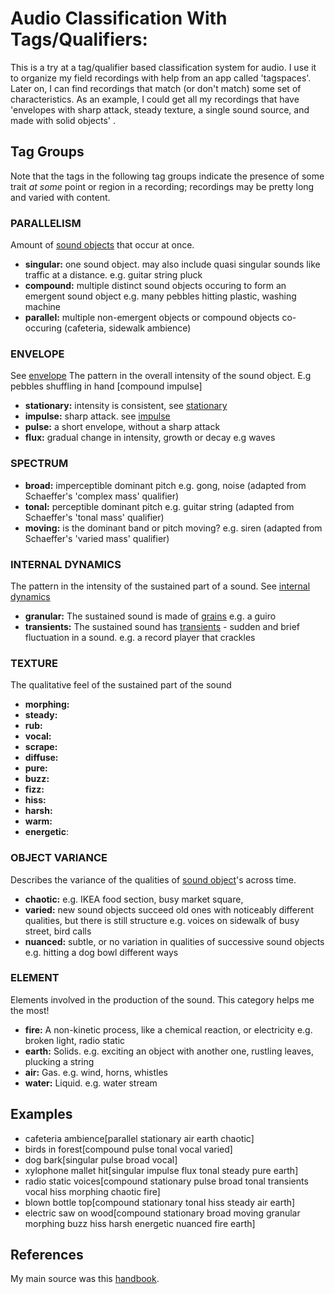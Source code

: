 * Audio Classification With Tags/Qualifiers:
This is a try at a tag/qualifier based classification system for audio. I use it
to organize my field recordings with help from an app called 'tagspaces'. Later
on, I can find recordings that match (or don't match) some set of
characteristics. As an example, I could get all my recordings that have
'envelopes with sharp attack, steady texture, a single sound source, and made
with solid objects' .

** Tag Groups
Note that the tags in the following tag groups indicate the presence of some trait /at some/ point or region in a
recording; recordings may be pretty long and varied with content.

*** PARALLELISM                                
Amount of [[https://www.sfu.ca/sonic-studio-webdav/handbook/Sound_Object.html][sound objects]] that occur at once.
- *singular:*  
  one sound object.
  may also include quasi singular sounds like traffic at a distance.
  e.g. guitar string pluck
- *compound:*  
  multiple distinct sound objects occuring to form an emergent sound object
  e.g. many pebbles hitting plastic, washing machine
- *parallel:*  
  multiple non-emergent objects or compound objects co-occuring (cafeteria, sidewalk ambience)
*** ENVELOPE                                      
See [[https://www.sfu.ca/sonic-studio-webdav/handbook/Envelope.html][envelope]]
The pattern in the overall intensity of the sound object.
E.g pebbles shuffling in hand [compound impulse]
- *stationary:*  
  intensity is consistent, see [[https://www.sfu.ca/sonic-studio-webdav/handbook/Stationary_Sound.html][stationary]]
- *impulse:*  
  sharp attack. see [[https://www.sfu.ca/sonic-studio-webdav/handbook/Impact_Sound.html][impulse]]
- *pulse:*  
  a short envelope, without a sharp attack
- *flux:*  
  gradual change in intensity, growth or decay 
  e.g waves
*** SPECTRUM                                         
- *broad:*  
  imperceptible dominant pitch
  e.g. gong, noise
  (adapted from Schaeffer's 'complex mass' qualifier)
- *tonal:*  
  perceptible dominant pitch
  e.g. guitar string
  (adapted from Schaeffer's 'tonal mass' qualifier)
- *moving:*  
  is the dominant band or pitch moving?
  e.g. siren
  (adapted from Schaeffer's 'varied mass' qualifier)

*** INTERNAL DYNAMICS                                 
The pattern in the intensity of the sustained part of a sound. See [[https://www.sfu.ca/sonic-studio-webdav/handbook/Internal_Dynamics.html][internal dynamics]]
- *granular:*  
  The sustained sound is made of [[https://www.sfu.ca/sonic-studio-webdav/handbook/Grain.html][grains]]
  e.g. a guiro
- *transients:*   
  The sustained sound has [[https://www.sfu.ca/sonic-studio-webdav/handbook/Transient.html][transients]] - sudden and brief fluctuation in
  a sound. 
  e.g. a record player that crackles
*** TEXTURE 
The qualitative feel of the sustained part of the sound
- *morphing:*   
- *steady:*   
- *rub:*   
- *vocal:*   
- *scrape:*   
- *diffuse:*   
- *pure:*   
- *buzz:*   
- *fizz:*   
- *hiss:*   
- *harsh:*   
- *warm:*   
- *energetic*:
*** OBJECT VARIANCE                                
Describes the variance of the qualities of [[https://www.sfu.ca/sonic-studio-webdav/handbook/Sound_Object.html][sound object]]'s across time. 
- *chaotic:*  
  e.g. IKEA food section, busy market square, 
- *varied:*  
  new sound objects succeed old ones with noticeably different qualities, but
  there is still structure
  e.g. voices on sidewalk of busy street, bird calls
- *nuanced:*  
  subtle, or no variation in qualities of successive sound objects
  e.g. hitting a dog bowl different ways
*** ELEMENT                                          
Elements involved in the production of the sound. This category helps me the most!
- *fire:*  
  A non-kinetic process, like a chemical reaction, or electricity 
  e.g. broken light, radio static
- *earth:*  
  Solids.
  e.g. exciting an object with another one, rustling leaves, plucking a string
- *air:*  
  Gas.
  e.g. wind, horns, whistles
- *water:*  
  Liquid.
  e.g. water stream

** Examples
- cafeteria ambience[parallel stationary air earth chaotic]
- birds in forest[compound pulse tonal vocal varied]
- dog bark[singular pulse broad vocal]
- xylophone mallet hit[singular impulse flux tonal steady pure earth]
- radio static voices[compound stationary pulse broad tonal transients vocal hiss morphing chaotic fire]
- blown bottle top[compound stationary tonal hiss steady air earth]
- electric saw on wood[compound stationary broad moving granular morphing
  buzz hiss harsh energetic nuanced fire earth]
** References
My main source was this [[https://www.sfu.ca/sonic-studio-webdav/handbook/index.html][handbook]].
